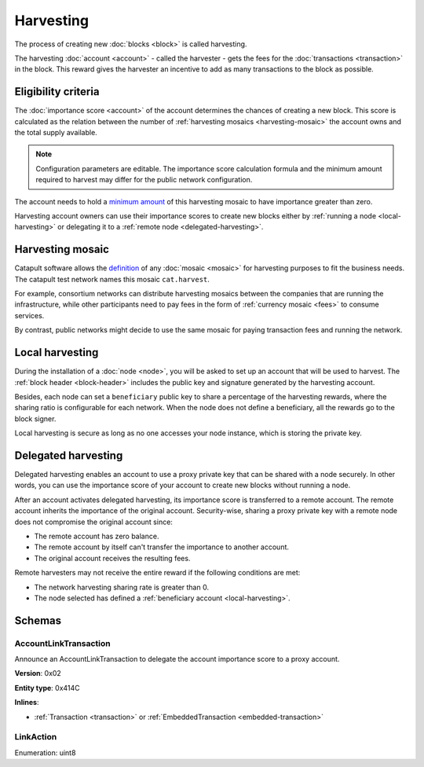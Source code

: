 ##########
Harvesting
##########

The process of creating new :doc:`blocks <block>` is called harvesting.

The harvesting :doc:`account <account>` - called the harvester - gets the fees for the :doc:`transactions <transaction>` in the block. This reward gives the harvester an incentive to add as many transactions to the block as possible.

********************
Eligibility criteria
********************

The :doc:`importance score <account>` of the account determines the chances of creating a new block. This score is calculated as the relation between the number of :ref:`harvesting mosaics <harvesting-mosaic>` the account owns and the total supply available.

.. note:: Configuration parameters are editable. The importance score calculation formula and the minimum amount required to harvest may differ for the public network configuration.

The account needs to hold a `minimum amount <https://github.com/nemtech/catapult-server/blob/master/resources/config-network.properties#L26>`_ of this harvesting mosaic to have importance greater than zero.

Harvesting account owners can use their importance scores to create new blocks either by :ref:`running a node <local-harvesting>` or delegating it to a :ref:`remote node <delegated-harvesting>`.

.. _harvesting-mosaic:

*****************
Harvesting mosaic
*****************

Catapult software allows the `definition <https://github.com/nemtech/catapult-server/blob/master/resources/config-network.properties#L13>`_ of any :doc:`mosaic <mosaic>` for harvesting purposes to fit the business needs. The catapult test network names this mosaic ``cat.harvest``.

For example, consortium networks can distribute harvesting mosaics between the companies that are running the infrastructure, while other participants need to pay fees in the form of :ref:`currency mosaic <fees>` to consume services.

By contrast, public networks might decide to use the same mosaic for paying transaction fees and running the network.

.. _local-harvesting:

****************
Local harvesting
****************

During the installation of a :doc:`node <node>`, you will be asked to set up an account that will be used to harvest. The :ref:`block header <block-header>` includes the public key and signature generated by
the harvesting account.

Besides, each node can set a ``beneficiary`` public key to share a percentage of the harvesting rewards, where the sharing ratio is configurable for each network. When the node does not define a beneficiary, all the rewards go to the block signer.

Local harvesting is secure as long as no one accesses your node instance, which is storing the private key.

.. _delegated-harvesting:

********************
Delegated harvesting
********************

Delegated harvesting enables an account to use a proxy private key that can be shared with a node securely. In other words, you can use the importance score of your account to create new blocks without running a node.

After an account activates delegated harvesting, its importance score is transferred to a remote account. The remote account inherits the importance of the original account. Security-wise, sharing a proxy private key with a remote node does not compromise the original account since:

* The remote account has zero balance.
* The remote account by itself can't transfer the importance to another account.
* The original account receives the resulting fees.

Remote harvesters may not receive the entire reward if the following conditions are met:

*  The network harvesting sharing rate is greater than 0.
*  The node selected has defined a :ref:`beneficiary account <local-harvesting>`.

.. csv-table:: Comparison between local and delegated harvesting
    :header: "", "Local harvesting", "Delegated harvesting"
    :delim: ;

    **Configuration** ; Setup node.; Activate remote harvesting.
    **Cost** ; The node maintenance (electricity, cost VPN).; The activation transaction fee.
    **Security**; The node stores the private key.;  A proxy private key is shared with a node.
    **Reward**; Total reward. The node owner can share part of the reward with a beneficiary account.; Total reward - beneficiary share.

*******
Schemas
*******

.. _account-link-transaction:

AccountLinkTransaction
======================

Announce an AccountLinkTransaction to delegate the account importance score to a proxy account.

**Version**: 0x02

**Entity type**: 0x414C

**Inlines**:

* :ref:`Transaction <transaction>` or :ref:`EmbeddedTransaction <embedded-transaction>`

.. csv-table::
    :header: "Property", "Type", "Description"
    :delim: ;

    remoteAccountKey; 32 bytes (binary); The public key of the remote account.
    linkAction; :ref:`LinkAction <link-action>`; The account link action.

.. _link-action:

LinkAction
==========

Enumeration: uint8

.. csv-table::
    :header: "Id", "Description"
    :delim: ;

    0; Link.
    1; Unlink.
